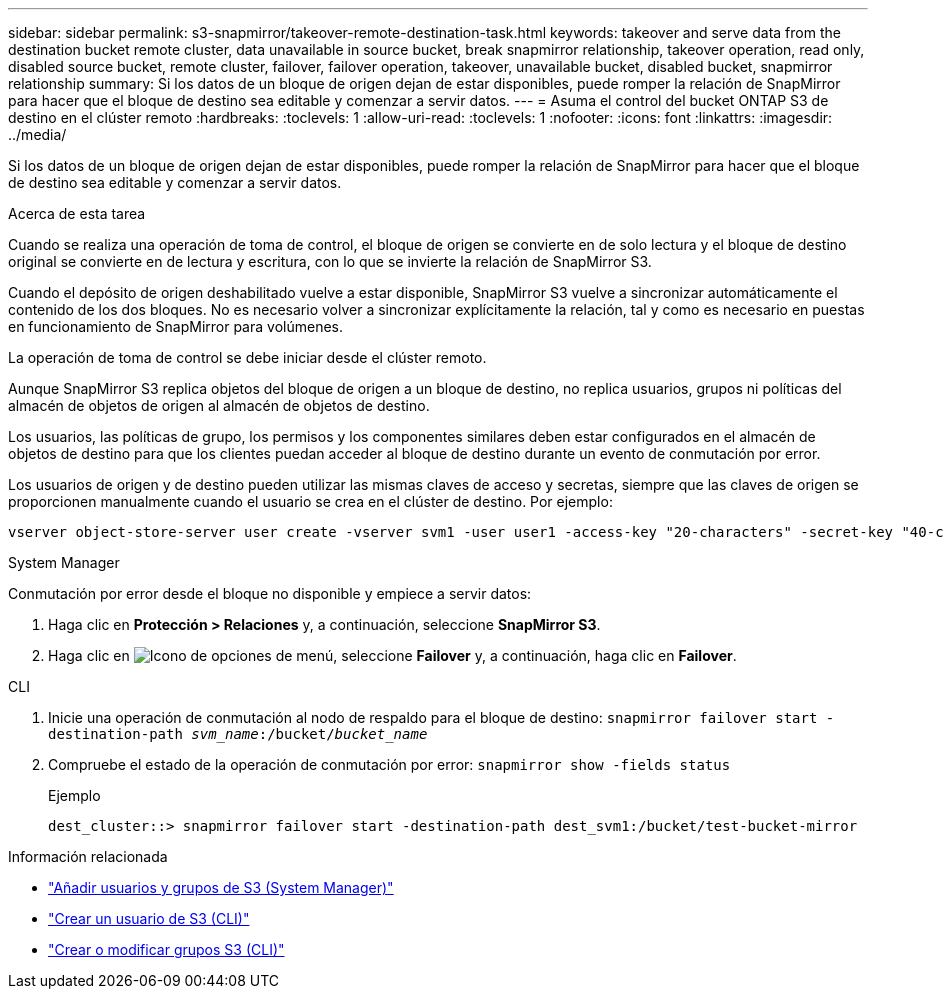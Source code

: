 ---
sidebar: sidebar 
permalink: s3-snapmirror/takeover-remote-destination-task.html 
keywords: takeover and serve data from the destination bucket remote cluster, data unavailable in source bucket, break snapmirror relationship, takeover operation, read only, disabled source bucket, remote cluster, failover, failover operation, takeover, unavailable bucket, disabled bucket, snapmirror relationship 
summary: Si los datos de un bloque de origen dejan de estar disponibles, puede romper la relación de SnapMirror para hacer que el bloque de destino sea editable y comenzar a servir datos. 
---
= Asuma el control del bucket ONTAP S3 de destino en el clúster remoto
:hardbreaks:
:toclevels: 1
:allow-uri-read: 
:toclevels: 1
:nofooter: 
:icons: font
:linkattrs: 
:imagesdir: ../media/


[role="lead"]
Si los datos de un bloque de origen dejan de estar disponibles, puede romper la relación de SnapMirror para hacer que el bloque de destino sea editable y comenzar a servir datos.

.Acerca de esta tarea
Cuando se realiza una operación de toma de control, el bloque de origen se convierte en de solo lectura y el bloque de destino original se convierte en de lectura y escritura, con lo que se invierte la relación de SnapMirror S3.

Cuando el depósito de origen deshabilitado vuelve a estar disponible, SnapMirror S3 vuelve a sincronizar automáticamente el contenido de los dos bloques. No es necesario volver a sincronizar explícitamente la relación, tal y como es necesario en puestas en funcionamiento de SnapMirror para volúmenes.

La operación de toma de control se debe iniciar desde el clúster remoto.

Aunque SnapMirror S3 replica objetos del bloque de origen a un bloque de destino, no replica usuarios, grupos ni políticas del almacén de objetos de origen al almacén de objetos de destino.

Los usuarios, las políticas de grupo, los permisos y los componentes similares deben estar configurados en el almacén de objetos de destino para que los clientes puedan acceder al bloque de destino durante un evento de conmutación por error.

Los usuarios de origen y de destino pueden utilizar las mismas claves de acceso y secretas, siempre que las claves de origen se proporcionen manualmente cuando el usuario se crea en el clúster de destino. Por ejemplo:

[listing]
----
vserver object-store-server user create -vserver svm1 -user user1 -access-key "20-characters" -secret-key "40-characters"
----
[role="tabbed-block"]
====
.System Manager
--
Conmutación por error desde el bloque no disponible y empiece a servir datos:

. Haga clic en *Protección > Relaciones* y, a continuación, seleccione *SnapMirror S3*.
. Haga clic en image:icon_kabob.gif["Icono de opciones de menú"], seleccione *Failover* y, a continuación, haga clic en *Failover*.


--
.CLI
--
. Inicie una operación de conmutación al nodo de respaldo para el bloque de destino:
`snapmirror failover start -destination-path _svm_name_:/bucket/_bucket_name_`
. Compruebe el estado de la operación de conmutación por error:
`snapmirror show -fields status`
+
.Ejemplo
[listing]
----
dest_cluster::> snapmirror failover start -destination-path dest_svm1:/bucket/test-bucket-mirror
----


--
====
.Información relacionada
* link:../task_object_provision_add_s3_users_groups.html["Añadir usuarios y grupos de S3 (System Manager)"]
* link:../s3-config/create-s3-user-task.html["Crear un usuario de S3 (CLI)"]
* link:../s3-config/create-modify-groups-task.html["Crear o modificar grupos S3 (CLI)"]

